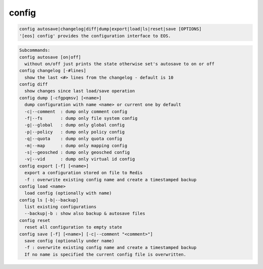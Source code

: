 config
------

.. code-block:: text

  config autosave|changelog|diff|dump|export|load|ls|reset|save [OPTIONS]
  '[eos] config' provides the configuration interface to EOS.
.. code-block:: text

  Subcommands:
  config autosave [on|off]
    without on/off just prints the state otherwise set's autosave to on or off
  config changelog [-#lines]
    show the last <#> lines from the changelog - default is 10
  config diff
    show changes since last load/save operation
  config dump [-cfgpqmsv] [<name>]
    dump configuration with name <name> or current one by default
    -c|--comment  : dump only comment config
    -f|--fs       : dump only file system config
    -g|--global   : dump only global config
    -p|--policy   : dump only policy config
    -q|--quota    : dump only quota config
    -m|--map      : dump only mapping config
    -s|--geosched : dump only geosched config
    -v|--vid      : dump only virtual id config
  config export [-f] [<name>]
    export a configuration stored on file to Redis
    -f : overwrite existing config name and create a timestamped backup
  config load <name>
    load config (optionally with name)
  config ls [-b|--backup]
    list existing configurations
    --backup|-b : show also backup & autosave files
  config reset
    reset all configuration to empty state
  config save [-f] [<name>] [-c|--comment "<comment>"]
    save config (optionally under name)
    -f : overwrite existing config name and create a timestamped backup
    If no name is specified the current config file is overwritten.
